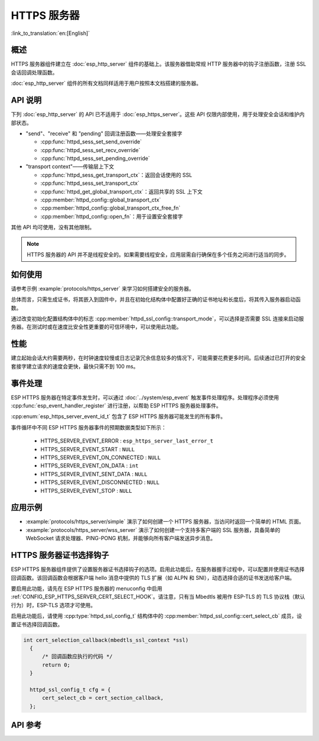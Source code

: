 HTTPS 服务器
============

:link_to_translation:`en:[English]`

概述
------

HTTPS 服务器组件建立在 :doc:`esp_http_server` 组件的基础上。该服务器借助常规 HTTP 服务器中的钩子注册函数，注册 SSL 会话回调处理函数。

:doc:`esp_http_server` 组件的所有文档同样适用于用户按照本文档搭建的服务器。

API 说明
---------

下列 :doc:`esp_http_server` 的 API 已不适用于 :doc:`esp_https_server`。这些 API 仅限内部使用，用于处理安全会话和维护内部状态。

* "send"、"receive" 和 "pending" 回调注册函数——处理安全套接字

  * :cpp:func:`httpd_sess_set_send_override`
  * :cpp:func:`httpd_sess_set_recv_override`
  * :cpp:func:`httpd_sess_set_pending_override`

* "transport context"——传输层上下文

  * :cpp:func:`httpd_sess_get_transport_ctx`：返回会话使用的 SSL
  * :cpp:func:`httpd_sess_set_transport_ctx`
  * :cpp:func:`httpd_get_global_transport_ctx`：返回共享的 SSL 上下文
  * :cpp:member:`httpd_config::global_transport_ctx`
  * :cpp:member:`httpd_config::global_transport_ctx_free_fn`
  * :cpp:member:`httpd_config::open_fn`：用于设置安全套接字

其他 API 均可使用，没有其他限制。

.. note:: HTTPS 服务器的 API 并不是线程安全的。如果需要线程安全，应用层需自行确保在多个任务之间进行适当的同步。

如何使用
---------

请参考示例 :example:`protocols/https_server` 来学习如何搭建安全的服务器。

总体而言，只需生成证书，将其嵌入到固件中，并且在初始化结构体中配置好正确的证书地址和长度后，将其传入服务器启动函数。

通过改变初始化配置结构体中的标志 :cpp:member:`httpd_ssl_config::transport_mode`，可以选择是否需要 SSL 连接来启动服务器。在测试时或在速度比安全性更重要的可信环境中，可以使用此功能。

性能
-----

建立起始会话大约需要两秒，在时钟速度较慢或日志记录冗余信息较多的情况下，可能需要花费更多时间。后续通过已打开的安全套接字建立请求的速度会更快，最快只需不到 100 ms。

事件处理
--------------

ESP HTTPS 服务器在特定事件发生时，可以通过 :doc:`../system/esp_event` 触发事件处理程序。处理程序必须使用 :cpp:func:`esp_event_handler_register` 进行注册，以帮助 ESP HTTPS 服务器处理事件。

:cpp:enum:`esp_https_server_event_id_t` 包含了 ESP HTTPS 服务器可能发生的所有事件。

事件循环中不同 ESP HTTPS 服务器事件的预期数据类型如下所示：

    - HTTPS_SERVER_EVENT_ERROR          :   ``esp_https_server_last_error_t``
    - HTTPS_SERVER_EVENT_START          :   ``NULL``
    - HTTPS_SERVER_EVENT_ON_CONNECTED   :   ``NULL``
    - HTTPS_SERVER_EVENT_ON_DATA        :   ``int``
    - HTTPS_SERVER_EVENT_SENT_DATA      :   ``NULL``
    - HTTPS_SERVER_EVENT_DISCONNECTED   :   ``NULL``
    - HTTPS_SERVER_EVENT_STOP           :   ``NULL``

应用示例
--------------------

- :example:`protocols/https_server/simple` 演示了如何创建一个 HTTPS 服务器，当访问时返回一个简单的 HTML 页面。

- :example:`protocols/https_server/wss_server` 演示了如何创建一个支持多客户端的 SSL 服务器，具备简单的 WebSocket 请求处理器、PING-PONG 机制，并能够向所有客户端发送异步消息。

HTTPS 服务器证书选择钩子
------------------------

ESP HTTPS 服务器组件提供了设置服务器证书选择钩子的选项。启用此功能后，在服务器握手过程中，可以配置并使用证书选择回调函数。该回调函数会根据客户端 hello 消息中提供的 TLS 扩展（如 ALPN 和 SNI），动态选择合适的证书发送给客户端。

要启用此功能，请先在 ESP HTTPS 服务器的 menuconfig 中启用 :ref:`CONFIG_ESP_HTTPS_SERVER_CERT_SELECT_HOOK`。请注意，只有当 Mbedtls 被用作 ESP-TLS 的 TLS 协议栈（默认行为）时，ESP-TLS 选项才可使用。

启用此功能后，请使用 :cpp:type:`httpd_ssl_config_t` 结构体中的 :cpp:member:`httpd_ssl_config::cert_select_cb` 成员，设置证书选择回调函数。

.. code-block:: c

  int cert_selection_callback(mbedtls_ssl_context *ssl)
    {
        /* 回调函数应执行的代码 */
        return 0;
    }

    httpd_ssl_config_t cfg = {
        cert_select_cb = cert_section_callback,
    };


API 参考
---------

.. include-build-file:: inc/esp_https_server.inc
